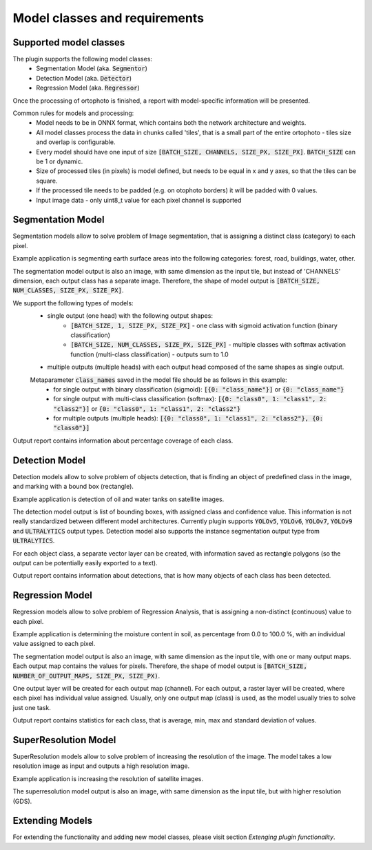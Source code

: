 Model classes and requirements
==============================

=======================
Supported model classes
=======================
The plugin supports the following model classes:
 * Segmentation Model (aka. :code:`Segmentor`)
 * Detection Model (aka. :code:`Detector`)
 * Regression Model (aka. :code:`Regressor`)

Once the processing of ortophoto is finished, a report with model-specific information will be presented.

Common rules for models and processing:
 * Model needs to be in ONNX format, which contains both the network architecture and weights.
 * All model classes process the data in chunks called 'tiles', that is a small part of the entire ortophoto - tiles size and overlap is configurable.
 * Every model should have one input of size :code:`[BATCH_SIZE, CHANNELS, SIZE_PX, SIZE_PX]`. :code:`BATCH_SIZE` can be 1 or dynamic.
 * Size of processed tiles (in pixels) is model defined, but needs to be equal in x and y axes, so that the tiles can be square.
 * If the processed tile needs to be padded (e.g. on otophoto borders) it will be padded with 0 values.
 * Input image data - only uint8_t value for each pixel channel is supported


==================
Segmentation Model
==================
Segmentation models allow to solve problem of Image segmentation, that is assigning a distinct class (category) to each pixel.

Example application is segmenting earth surface areas into the following categories: forest, road, buildings, water, other.

The segmentation model output is also an image, with same dimension as the input tile, but instead of 'CHANNELS' dimension, each output class has a separate image.
Therefore, the shape of model output is :code:`[BATCH_SIZE, NUM_CLASSES, SIZE_PX, SIZE_PX]`.

We support the following types of models:
 * single output (one head) with the following output shapes:
    * :code:`[BATCH_SIZE, 1, SIZE_PX, SIZE_PX]` - one class with sigmoid activation function (binary classification)
    * :code:`[BATCH_SIZE, NUM_CLASSES, SIZE_PX, SIZE_PX]` - multiple classes with softmax activation function (multi-class classification) - outputs sum to 1.0
 * multiple outputs (multiple heads) with each output head composed of the same shapes as single output.

 Metaparameter :code:`class_names` saved in the model file should be as follows in this example:
    * for single output with binary classification (sigmoid): :code:`[{0: "class_name"}]` or :code:`{0: "class_name"}`
    * for single output with multi-class classification (softmax): :code:`[{0: "class0", 1: "class1", 2: "class2"}]` or :code:`{0: "class0", 1: "class1", 2: "class2"}`
    * for multiple outputs (multiple heads): :code:`[{0: "class0", 1: "class1", 2: "class2"}, {0: "class0"}]`

Output report contains information about percentage coverage of each class.


===============
Detection Model
===============
Detection models allow to solve problem of objects detection, that is finding an object of predefined class in the image, and marking with a bound box (rectangle).

Example application is detection of oil and water tanks on satellite images.

The detection model output is list of bounding boxes, with assigned class and confidence value. This information is not really standardized between different model architectures.
Currently plugin supports :code:`YOLOv5`, :code:`YOLOv6`, :code:`YOLOv7`, :code:`YOLOv9` and :code:`ULTRALYTICS` output types. Detection model also supports the instance segmentation output type from :code:`ULTRALYTICS`.

For each object class, a separate vector layer can be created, with information saved as rectangle polygons (so the output can be potentially easily exported to a text).

Output report contains information about detections, that is how many objects of each class has been detected.

================
Regression Model
================
Regression models allow to solve problem of Regression Analysis, that is assigning a non-distinct (continuous) value to each pixel.

Example application is determining the moisture content in soil, as percentage from 0.0 to 100.0 %, with an individual value assigned to each pixel.

The segmentation model output is also an image, with same dimension as the input tile, with one or many output maps. Each output map contains the values for pixels.
Therefore, the shape of model output is :code:`[BATCH_SIZE, NUMBER_OF_OUTPUT_MAPS, SIZE_PX, SIZE_PX)`.

One output layer will be created for each output map (channel).
For each output, a raster layer will be created, where each pixel has individual value assigned.
Usually, only one output map (class) is used, as the model usually tries to solve just one task.

Output report contains statistics for each class, that is average, min, max and standard deviation of values.

=====================
SuperResolution Model
=====================
SuperResolution models allow to solve problem of increasing the resolution of the image. The model takes a low resolution image as input and outputs a high resolution image.

Example application is increasing the resolution of satellite images.

The superresolution model output is also an image, with same dimension as the input tile, but with higher resolution (GDS).

================
Extending Models
================

For extending the functionality and adding new model classes, please visit section `Extenging plugin functionality`.


